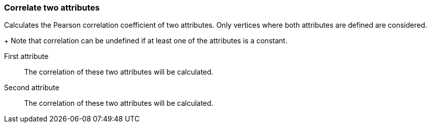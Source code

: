 ### Correlate two attributes

Calculates the Pearson correlation coefficient of two attributes.
Only vertices where both attributes are defined are considered.
+
Note that correlation can be undefined if at least one of the
attributes is a constant.
====
[[attra]] First attribute::
The correlation of these two attributes will be calculated.

[[attrb]] Second attribute::
The correlation of these two attributes will be calculated.
====
